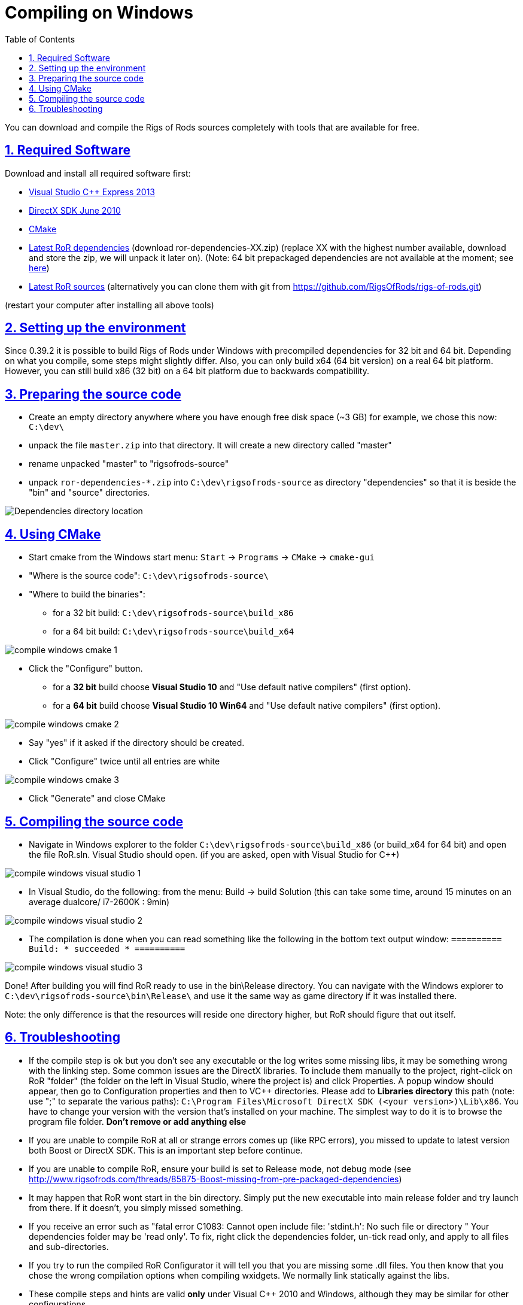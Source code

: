 = Compiling on Windows
:baseurl: fake/../..
:imagesdir: {baseurl}/../images
:doctype: book
:toc: right
:toclevels: 5
:idprefix:
:sectanchors:
:sectlinks:
:sectnums:
:last-update-label!:

You can download and compile the Rigs of Rods sources completely with tools that are available for free.

== Required Software
Download and install all required software first:

* link:http://microsoft.com/express[Visual Studio C++ Express 2013]
* link:http://microsoft.com/downloads/en/details.aspx?displaylang=en&FamilyID=3021d52b-514e-41d3-ad02-438a3ba730ba[DirectX SDK June 2010]
* link:http://cmake.org/cmake/resources/software.html[CMake]

* link:http://sourceforge.net/projects/rigsofrods/files/rigsofrods/0.4-dev/[Latest RoR dependencies] (download ror-dependencies-XX.zip) (replace XX with the highest number available, download and store the zip, we will unpack it later on). (Note: 64 bit prepackaged dependencies are not available at the moment; see http://www.rigsofrods.com/threads/85875-Boost-missing-from-pre-packaged-dependencies[here])
* link:https://github.com/RigsOfRods/rigs-of-rods/archive/master.zip[Latest RoR sources] (alternatively you can clone them with git from https://github.com/RigsOfRods/rigs-of-rods.git)

(restart your computer after installing all above tools)

== Setting up the environment
Since 0.39.2 it is possible to build Rigs of Rods under Windows with precompiled dependencies for 32 bit and 64 bit. Depending on what you compile, some steps might slightly differ. Also, you can only build x64 (64 bit version) on a real 64 bit platform. However, you can still build x86 (32 bit) on a 64 bit platform due to backwards compatibility.

== Preparing the source code
* Create an empty directory anywhere where you have enough free disk space (~3 GB) for example, we chose this now: `C:\dev\`
* unpack the file `master.zip` into that directory. It will create a new directory called "master"
* rename unpacked "master" to "rigsofrods-source"
* unpack `ror-dependencies-*.zip` into `C:\dev\rigsofrods-source` as directory "dependencies" so that it is beside the "bin" and "source" directories.

image::compile-windows-dependencies.png[Dependencies directory location]

== Using CMake
* Start cmake from the Windows start menu: `Start` -> `Programs` -> `CMake` -> `cmake-gui`
* "Where is the source code": `C:\dev\rigsofrods-source\`
* "Where to build the binaries":
** for a 32 bit build: `C:\dev\rigsofrods-source\build_x86`
** for a 64 bit build: `C:\dev\rigsofrods-source\build_x64`

image::compile-windows-cmake-1.png[role=""]

* Click the "Configure" button.
** for a *32 bit* build choose *Visual Studio 10* and "Use default native compilers" (first option).
** for a *64 bit* build choose *Visual Studio 10 Win64* and "Use default native compilers" (first option).

image::compile-windows-cmake-2.png[role=""]

* Say "yes" if it asked if the directory should be created.
* Click "Configure" twice until all entries are white

image::compile-windows-cmake-3.png[role=""]

* Click "Generate" and close CMake

== Compiling the source code
* Navigate in Windows explorer to the folder `C:\dev\rigsofrods-source\build_x86` (or build_x64 for 64 bit) and open the file RoR.sln. Visual Studio should open. (if you are asked, open with Visual Studio for C++)

image::compile-windows-visual-studio-1.png[role=""]

* In Visual Studio, do the following: from the menu: Build -> build Solution (this can take some time, around 15 minutes on an average dualcore/ i7-2600K : 9min)

image::compile-windows-visual-studio-2.png[role=""]

* The compilation is done when you can read something like the following in the bottom text output window:
`========== Build: * succeeded * ==========`

image::compile-windows-visual-studio-3.png[role=""]

Done! After building you will find RoR ready to use in the bin\Release directory.
You can navigate with the Windows explorer to `C:\dev\rigsofrods-source\bin\Release\` and use it the same way as game directory if it was installed there.

Note: the only difference is that the resources will reside one directory higher, but RoR should figure that out itself.

== Troubleshooting
* If the compile step is ok but you don't see any executable or the log writes some missing libs, it may be something wrong with the linking step. Some common issues are the DirectX libraries. To include them manually to the project, right-click on RoR "folder" (the folder on the left in Visual Studio, where the project is) and click Properties. A popup window should appear, then go to Configuration properties and then to VC++ directories. Please add to *Libraries directory* this path (note: use ";" to separate the various paths): `C:\Program Files\Microsoft DirectX SDK (<your version>)\Lib\x86`. You have to change your version with the version that's installed on your machine. The simplest way to do it is to browse the program file folder. *Don't remove or add anything else*

* If you are unable to compile RoR at all or strange errors comes up (like RPC errors), you missed to update to latest version both Boost or DirectX SDK. This is an important step before continue.

* If you are unable to compile RoR, ensure your build is set to Release mode, not debug mode (see http://www.rigsofrods.com/threads/85875-Boost-missing-from-pre-packaged-dependencies)

* It may happen that RoR wont start in the bin directory. Simply put the new executable into main release folder and try launch from there. If it doesn't, you simply missed something.

* If you receive an error such as "fatal error C1083: Cannot open include file: 'stdint.h': No such file or directory " Your dependencies folder may be 'read only'. To fix, right click the dependencies folder, un-tick read only, and apply to all files and sub-directories.

* If you try to run the compiled RoR Configurator it will tell you that you are missing some .dll files. You then know that you chose the wrong compilation options when compiling wxidgets. We normally link statically against the libs.

* These compile steps and hints are valid *only* under Visual C++ 2010 and Windows, although they may be similar for other configurations.
